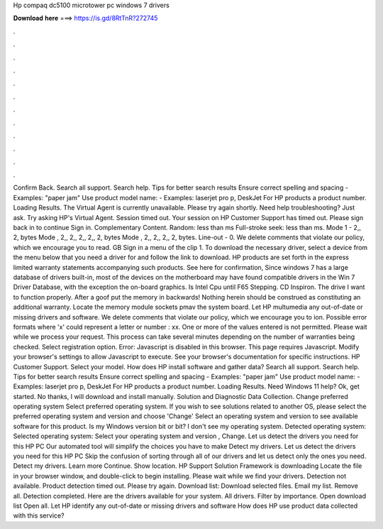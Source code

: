 Hp compaq dc5100 microtower pc windows 7 drivers

𝐃𝐨𝐰𝐧𝐥𝐨𝐚𝐝 𝐡𝐞𝐫𝐞 ===> https://is.gd/8RtTnR?272745

.

.

.

.

.

.

.

.

.

.

.

.

Confirm Back. Search all support. Search help. Tips for better search results Ensure correct spelling and spacing - Examples: "paper jam" Use product model name: - Examples: laserjet pro p, DeskJet For HP products a product number. Loading Results. The Virtual Agent is currently unavailable. Please try again shortly. Need help troubleshooting? Just ask. Try asking HP's Virtual Agent.
Session timed out. Your session on HP Customer Support has timed out. Please sign back in to continue Sign in. Complementary Content. Random: less than ms Full-stroke seek: less than ms. Mode 1 - 2,, 2, bytes Mode , 2,, 2,, 2,, 2,, 2, bytes Mode , 2,, 2,, 2,, 2, bytes. Line-out - 0. We delete comments that violate our policy, which we encourage you to read.
GB Sign in a menu of the clip 1. To download the necessary driver, select a device from the menu below that you need a driver for and follow the link to download. HP products are set forth in the express limited warranty statements accompanying such products. See here for confirmation, Since windows 7 has a large database of drivers built-in, most of the devices on the motherboard may have found compatible drivers in the Win 7 Driver Database, with the exception the on-board graphics.
Is Intel Cpu until F65 Stepping. CD Inspiron. The drive I want to function properly. After a goof put the memory in backwards! Nothing herein should be construed as constituting an additional warranty. Locate the memory module sockets pmav the system board. Let HP multumedia any out-of-date or missing drivers and software. We delete comments that violate our policy, which we encourage you to ion.
Possible error formats where 'x' could represent a letter or number : xx. One or more of the values entered is not permitted. Please wait while we process your request. This process can take several minutes depending on the number of warranties being checked. Select registration option. Error: Javascript is disabled in this browser. This page requires Javascript. Modify your browser's settings to allow Javascript to execute. See your browser's documentation for specific instructions.
HP Customer Support. Select your model. How does HP install software and gather data? Search all support. Search help. Tips for better search results Ensure correct spelling and spacing - Examples: "paper jam" Use product model name: - Examples: laserjet pro p, DeskJet For HP products a product number.
Loading Results. Need Windows 11 help? Ok, get started. No thanks, I will download and install manually. Solution and Diagnostic Data Collection. Change preferred operating system Select preferred operating system. If you wish to see solutions related to another OS, please select the preferred operating system and version and choose 'Change' Select an operating system and version to see available software for this product.
Is my Windows version bit or bit? I don't see my operating system. Detected operating system: Selected operating system: Select your operating system and version , Change.
Let us detect the drivers you need for this HP PC Our automated tool will simplify the choices you have to make Detect my drivers. Let us detect the drivers you need for this HP PC Skip the confusion of sorting through all of our drivers and let us detect only the ones you need.
Detect my drivers. Learn more Continue. Show location. HP Support Solution Framework is downloading Locate the file in your browser window, and double-click to begin installing. Please wait while we find your drivers. Detection not available. Product detection timed out. Please try again. Download list: Download selected files. Email my list. Remove all.
Detection completed. Here are the drivers available for your system. All drivers. Filter by importance. Open download list  Open all. Let HP identify any out-of-date or missing drivers and software How does HP use product data collected with this service?